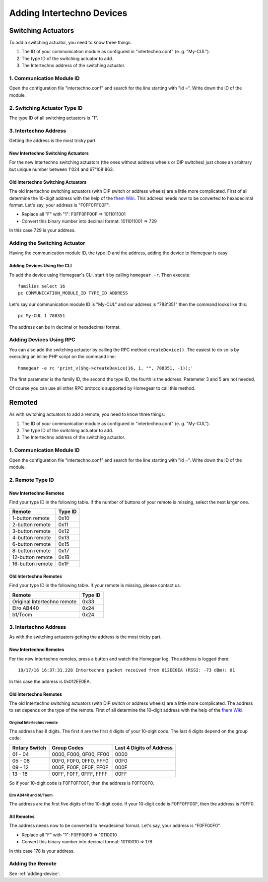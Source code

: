 Adding Intertechno Devices
##########################

.. highlight:: bash

Switching Actuators
*******************

To add a switching actuator, you need to know three things:

1. The ID of your communication module as configured in "intertechno.conf" (e. g. "My-CUL").
2. The type ID of the switching actuator to add.
3. The Intertechno address of the switching actuator.

1. Communication Module ID
==========================

Open the configuration file "intertechno.conf" and search for the line starting with "id =". Write down the ID of the module.


2. Switching Actuator Type ID
=============================

The type ID of all switching actuators is "1".


3. Intertechno Address
======================

Getting the address is the most tricky part.


New Intertechno Switching Actuators
-----------------------------------

For the new Intertechno switching actuators (the ones without address wheels or DIP switches) just chose an arbitrary but unique number between 1'024 and 67'108'863.


Old Intertechno Switching Actuators
-----------------------------------

The old Intertechno switching actuators (with DIP switch or address wheels) are a little more complicated. First of all determine the 10-digit address with the help of the `fhem Wiki <http://www.fhemwiki.de/wiki/Intertechno_Code_Berechnung>`_. This address needs now to be converted to hexadecimal format. Let's say, your address is "F0FF0FF00F".

* Replace all "F" with "1": F0FF0FF00F => 1011011001
* Convert this binary number into decimal format: 1011011001 => 729

In this case 729 is your address.


.. _adding-device:

Adding the Switching Actuator
=============================

Having the communication module ID, the type ID and the address, adding the device to Homegear is easy.


Adding Devices Using the CLI
----------------------------

To add the device using Homegear's CLI, start it by calling ``homegear -r``. Then execute::

	families select 16
	pc COMMUNICATION_MODULE_ID TYPE_ID ADDRESS

Let's say our communication module ID is "My-CUL" and our address is "788'351" then the command looks like this::

	pc My-CUL 1 788351

The address can be in decimal or hexadecimal format.


Adding Devices Using RPC
========================

You can also add the switching actuator by calling the RPC method ``createDevice()``. The easiest to do so is by executing an inline PHP script on the command line::

	homegear -e rc 'print_v($hg->createDevice(16, 1, "", 788351, -1));'

The first parameter is the family ID, the second the type ID, the fourth is the address. Parameter 3 and 5 are not needed.

Of course you can use all other RPC protocols supported by Homegear to call this method.


Remoted
*******

As with switching actuators to add a remote, you need to know three things:

1. The ID of your communication module as configured in "intertechno.conf" (e. g. "My-CUL").
2. The type ID of the switching actuator to add.
3. The Intertechno address of the switching actuator.

1. Communication Module ID
==========================

Open the configuration file "intertechno.conf" and search for the line starting with "id =". Write down the ID of the module.


2. Remote Type ID
=================

New Intertechno Remotes
-----------------------

Find your type ID in the following table. If the number of buttons of your remote is missing, select the next larger one.

+-------------------+---------+
| Remote            | Type ID |
+===================+=========+
| 1-button remote   | 0x10    |
+-------------------+---------+
| 2-button remote   | 0x11    |
+-------------------+---------+
| 3-button remote   | 0x12    |
+-------------------+---------+
| 4-button remote   | 0x13    |
+-------------------+---------+
| 6-button remote   | 0x15    |
+-------------------+---------+
| 8-button remote   | 0x17    |
+-------------------+---------+
| 12-button remote  | 0x1B    |
+-------------------+---------+
| 16-button remote  | 0x1F    |
+-------------------+---------+


Old Intertechno Remotes
-----------------------

Find your type ID in the following table. If your remote is missing, please contact us.

+------------------------------+---------+
| Remote                       | Type ID |
+==============================+=========+
| Original Intertechno remote  | 0x33    |
+------------------------------+---------+
| Elro AB440                   | 0x24    |
+------------------------------+---------+
| b1/Toom                      | 0x24    |
+------------------------------+---------+


3. Intertechno Address
======================

As with the switching actuators getting the address is the most tricky part.

New Intertechno Remotes
-----------------------

For the new Intertechno remotes, press a button and watch the Homegear log. The address is logged there::

	10/17/16 16:37:31.228 Intertechno packet received from 012EE0EA (RSSI: -73 dBm): 01

In this case the address is 0x012EE0EA.


Old Intertechno Remotes
-----------------------

The old Intertechno switching actuators (with DIP switch or address wheels) are a little more complicated. The address to set depends on the type of the remote. First of all determine the 10-digit address with the help of the `fhem Wiki <http://www.fhemwiki.de/wiki/Intertechno_Code_Berechnung>`_.


Original Intertechno remote
^^^^^^^^^^^^^^^^^^^^^^^^^^^

The address has 8 digits. The first 4 are the first 4 digits of your 10-digit code. The last 4 digits depend on the group code:

+---------------+------------------------+--------------------------+
| Rotary Switch | Group Codes            | Last 4 Digits of Address |
+===============+========================+==========================+
| 01 - 04       | 0000, F000, 0F00, FF00 | 0000                     |
+---------------+------------------------+--------------------------+
| 05 - 08       | 00F0, F0F0, 0FF0, FFF0 | 00F0                     |
+---------------+------------------------+--------------------------+
| 09 - 12       | 000F, F00F, 0F0F, FF0F | 000F                     |
+---------------+------------------------+--------------------------+
| 13 - 16       | 00FF, F0FF, 0FFF, FFFF | 00FF                     |
+---------------+------------------------+--------------------------+

So if your 10-digit code is F0FF0FF00F, then the address is F0FF00F0.


Elro AB440 and b1/Toom
^^^^^^^^^^^^^^^^^^^^^^

The address are the first five digits of the 10-digit code. If your 10-digit code is F0FF0FF00F, then the address is F0FF0.


All Remotes
-----------

The address needs now to be converted to hexadecimal format. Let's say, your address is "F0FF00F0".

* Replace all "F" with "1": F0FF00F0 => 10110010
* Convert this binary number into decimal format: 10110010 => 178

In this case 178 is your address.


Adding the Remote
=================

See :ref:`adding-device`.